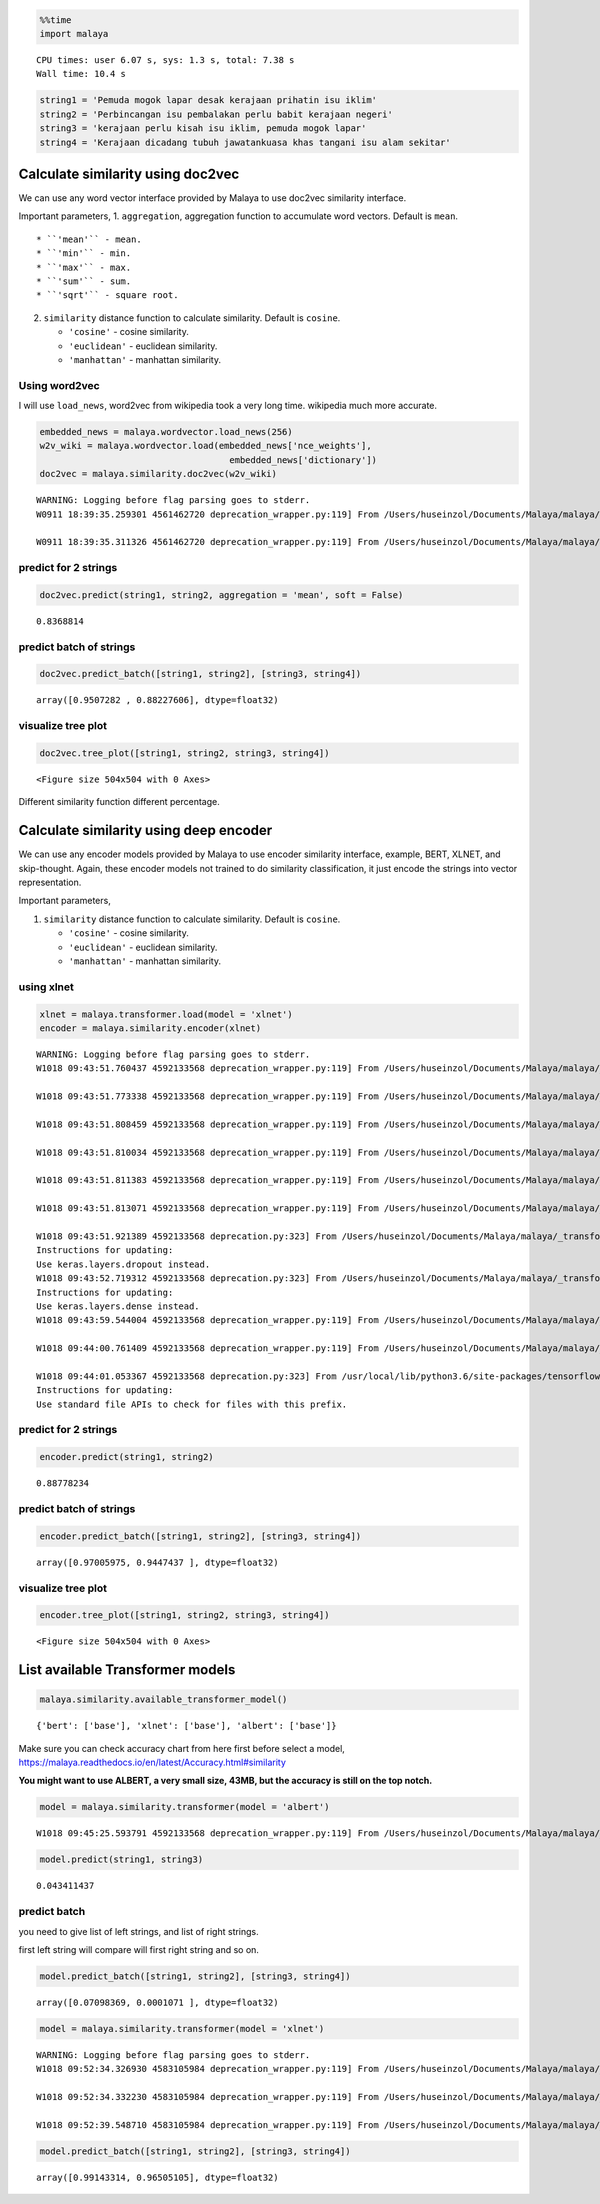 
.. code:: python

    %%time
    import malaya


.. parsed-literal::

    CPU times: user 6.07 s, sys: 1.3 s, total: 7.38 s
    Wall time: 10.4 s


.. code:: python

    string1 = 'Pemuda mogok lapar desak kerajaan prihatin isu iklim'
    string2 = 'Perbincangan isu pembalakan perlu babit kerajaan negeri'
    string3 = 'kerajaan perlu kisah isu iklim, pemuda mogok lapar'
    string4 = 'Kerajaan dicadang tubuh jawatankuasa khas tangani isu alam sekitar'

Calculate similarity using doc2vec
----------------------------------

We can use any word vector interface provided by Malaya to use doc2vec
similarity interface.

Important parameters, 1. ``aggregation``, aggregation function to
accumulate word vectors. Default is ``mean``.

::

   * ``'mean'`` - mean.
   * ``'min'`` - min.
   * ``'max'`` - max.
   * ``'sum'`` - sum.
   * ``'sqrt'`` - square root.

2. ``similarity`` distance function to calculate similarity. Default is
   ``cosine``.

   -  ``'cosine'`` - cosine similarity.
   -  ``'euclidean'`` - euclidean similarity.
   -  ``'manhattan'`` - manhattan similarity.

Using word2vec
^^^^^^^^^^^^^^

I will use ``load_news``, word2vec from wikipedia took a very long time.
wikipedia much more accurate.

.. code:: python

    embedded_news = malaya.wordvector.load_news(256)
    w2v_wiki = malaya.wordvector.load(embedded_news['nce_weights'],
                                        embedded_news['dictionary'])
    doc2vec = malaya.similarity.doc2vec(w2v_wiki)


.. parsed-literal::

    WARNING: Logging before flag parsing goes to stderr.
    W0911 18:39:35.259301 4561462720 deprecation_wrapper.py:119] From /Users/huseinzol/Documents/Malaya/malaya/wordvector.py:85: The name tf.placeholder is deprecated. Please use tf.compat.v1.placeholder instead.

    W0911 18:39:35.311326 4561462720 deprecation_wrapper.py:119] From /Users/huseinzol/Documents/Malaya/malaya/wordvector.py:96: The name tf.InteractiveSession is deprecated. Please use tf.compat.v1.InteractiveSession instead.



predict for 2 strings
^^^^^^^^^^^^^^^^^^^^^

.. code:: python

    doc2vec.predict(string1, string2, aggregation = 'mean', soft = False)




.. parsed-literal::

    0.8368814



predict batch of strings
^^^^^^^^^^^^^^^^^^^^^^^^

.. code:: python

    doc2vec.predict_batch([string1, string2], [string3, string4])




.. parsed-literal::

    array([0.9507282 , 0.88227606], dtype=float32)



visualize tree plot
^^^^^^^^^^^^^^^^^^^

.. code:: python

    doc2vec.tree_plot([string1, string2, string3, string4])



.. parsed-literal::

    <Figure size 504x504 with 0 Axes>



.. image:: load-similarity_files/load-similarity_10_1.png


Different similarity function different percentage.

Calculate similarity using deep encoder
---------------------------------------

We can use any encoder models provided by Malaya to use encoder
similarity interface, example, BERT, XLNET, and skip-thought. Again,
these encoder models not trained to do similarity classification, it
just encode the strings into vector representation.

Important parameters,

1. ``similarity`` distance function to calculate similarity. Default is
   ``cosine``.

   -  ``'cosine'`` - cosine similarity.
   -  ``'euclidean'`` - euclidean similarity.
   -  ``'manhattan'`` - manhattan similarity.

using xlnet
^^^^^^^^^^^

.. code:: python

    xlnet = malaya.transformer.load(model = 'xlnet')
    encoder = malaya.similarity.encoder(xlnet)


.. parsed-literal::

    WARNING: Logging before flag parsing goes to stderr.
    W1018 09:43:51.760437 4592133568 deprecation_wrapper.py:119] From /Users/huseinzol/Documents/Malaya/malaya/_transformer/_xlnet_model/xlnet.py:70: The name tf.gfile.Open is deprecated. Please use tf.io.gfile.GFile instead.

    W1018 09:43:51.773338 4592133568 deprecation_wrapper.py:119] From /Users/huseinzol/Documents/Malaya/malaya/_transformer/_xlnet.py:71: The name tf.placeholder is deprecated. Please use tf.compat.v1.placeholder instead.

    W1018 09:43:51.808459 4592133568 deprecation_wrapper.py:119] From /Users/huseinzol/Documents/Malaya/malaya/_transformer/_xlnet_model/xlnet.py:253: The name tf.variable_scope is deprecated. Please use tf.compat.v1.variable_scope instead.

    W1018 09:43:51.810034 4592133568 deprecation_wrapper.py:119] From /Users/huseinzol/Documents/Malaya/malaya/_transformer/_xlnet_model/xlnet.py:253: The name tf.AUTO_REUSE is deprecated. Please use tf.compat.v1.AUTO_REUSE instead.

    W1018 09:43:51.811383 4592133568 deprecation_wrapper.py:119] From /Users/huseinzol/Documents/Malaya/malaya/_transformer/_xlnet_model/modeling.py:686: The name tf.logging.info is deprecated. Please use tf.compat.v1.logging.info instead.

    W1018 09:43:51.813071 4592133568 deprecation_wrapper.py:119] From /Users/huseinzol/Documents/Malaya/malaya/_transformer/_xlnet_model/modeling.py:693: The name tf.get_variable is deprecated. Please use tf.compat.v1.get_variable instead.

    W1018 09:43:51.921389 4592133568 deprecation.py:323] From /Users/huseinzol/Documents/Malaya/malaya/_transformer/_xlnet_model/modeling.py:797: dropout (from tensorflow.python.layers.core) is deprecated and will be removed in a future version.
    Instructions for updating:
    Use keras.layers.dropout instead.
    W1018 09:43:52.719312 4592133568 deprecation.py:323] From /Users/huseinzol/Documents/Malaya/malaya/_transformer/_xlnet_model/modeling.py:99: dense (from tensorflow.python.layers.core) is deprecated and will be removed in a future version.
    Instructions for updating:
    Use keras.layers.dense instead.
    W1018 09:43:59.544004 4592133568 deprecation_wrapper.py:119] From /Users/huseinzol/Documents/Malaya/malaya/_transformer/_xlnet.py:84: The name tf.InteractiveSession is deprecated. Please use tf.compat.v1.InteractiveSession instead.

    W1018 09:44:00.761409 4592133568 deprecation_wrapper.py:119] From /Users/huseinzol/Documents/Malaya/malaya/_transformer/_xlnet.py:90: The name tf.train.Saver is deprecated. Please use tf.compat.v1.train.Saver instead.

    W1018 09:44:01.053367 4592133568 deprecation.py:323] From /usr/local/lib/python3.6/site-packages/tensorflow/python/training/saver.py:1276: checkpoint_exists (from tensorflow.python.training.checkpoint_management) is deprecated and will be removed in a future version.
    Instructions for updating:
    Use standard file APIs to check for files with this prefix.


predict for 2 strings
^^^^^^^^^^^^^^^^^^^^^

.. code:: python

    encoder.predict(string1, string2)




.. parsed-literal::

    0.88778234



predict batch of strings
^^^^^^^^^^^^^^^^^^^^^^^^

.. code:: python

    encoder.predict_batch([string1, string2], [string3, string4])




.. parsed-literal::

    array([0.97005975, 0.9447437 ], dtype=float32)



visualize tree plot
^^^^^^^^^^^^^^^^^^^

.. code:: python

    encoder.tree_plot([string1, string2, string3, string4])



.. parsed-literal::

    <Figure size 504x504 with 0 Axes>



.. image:: load-similarity_files/load-similarity_20_1.png


List available Transformer models
---------------------------------

.. code:: python

    malaya.similarity.available_transformer_model()




.. parsed-literal::

    {'bert': ['base'], 'xlnet': ['base'], 'albert': ['base']}



Make sure you can check accuracy chart from here first before select a
model, https://malaya.readthedocs.io/en/latest/Accuracy.html#similarity

**You might want to use ALBERT, a very small size, 43MB, but the
accuracy is still on the top notch.**

.. code:: python

    model = malaya.similarity.transformer(model = 'albert')


.. parsed-literal::

    W1018 09:45:25.593791 4592133568 deprecation_wrapper.py:119] From /Users/huseinzol/Documents/Malaya/malaya/_utils/_utils.py:68: The name tf.gfile.GFile is deprecated. Please use tf.io.gfile.GFile instead.



.. code:: python

    model.predict(string1, string3)




.. parsed-literal::

    0.043411437



predict batch
^^^^^^^^^^^^^

you need to give list of left strings, and list of right strings.

first left string will compare will first right string and so on.

.. code:: python

    model.predict_batch([string1, string2], [string3, string4])




.. parsed-literal::

    array([0.07098369, 0.0001071 ], dtype=float32)



.. code:: python

    model = malaya.similarity.transformer(model = 'xlnet')


.. parsed-literal::

    WARNING: Logging before flag parsing goes to stderr.
    W1018 09:52:34.326930 4583105984 deprecation_wrapper.py:119] From /Users/huseinzol/Documents/Malaya/malaya/_utils/_utils.py:68: The name tf.gfile.GFile is deprecated. Please use tf.io.gfile.GFile instead.

    W1018 09:52:34.332230 4583105984 deprecation_wrapper.py:119] From /Users/huseinzol/Documents/Malaya/malaya/_utils/_utils.py:69: The name tf.GraphDef is deprecated. Please use tf.compat.v1.GraphDef instead.

    W1018 09:52:39.548710 4583105984 deprecation_wrapper.py:119] From /Users/huseinzol/Documents/Malaya/malaya/_utils/_utils.py:64: The name tf.InteractiveSession is deprecated. Please use tf.compat.v1.InteractiveSession instead.



.. code:: python

    model.predict_batch([string1, string2], [string3, string4])




.. parsed-literal::

    array([0.99143314, 0.96505105], dtype=float32)
